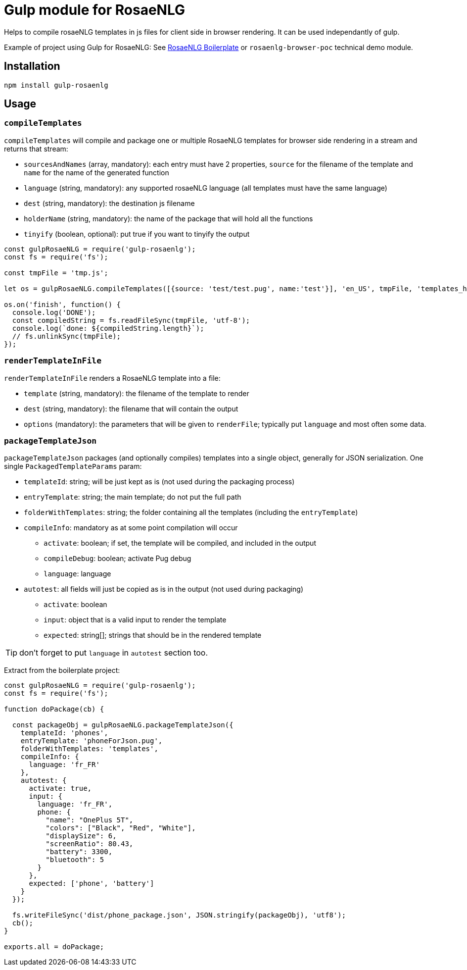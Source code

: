 # Gulp module for RosaeNLG

Helps to compile rosaeNLG templates in js files for client side in browser rendering.
It can be used independantly of gulp. 

Example of project using Gulp for RosaeNLG: See link:https://gitlab.com/rosaenlg-projects/rosaenlg-boilerplate[RosaeNLG Boilerplate] or `rosaenlg-browser-poc` technical demo module. 

== Installation 

[source,bash]
----
npm install gulp-rosaenlg
----

== Usage

=== `compileTemplates`

`compileTemplates` will compile and package one or multiple RosaeNLG templates for browser side rendering in a stream and returns that stream:

* `sourcesAndNames` (array, mandatory): each entry must have 2 properties, `source` for the filename of the template and `name` for the name of the generated function
* `language` (string, mandatory): any supported rosaeNLG language (all templates must have the same language)
* `dest` (string, mandatory): the destination js filename
* `holderName` (string, mandatory): the name of the package that will hold all the functions
* `tinyify` (boolean, optional): put true if you want to tinyify the output

[source,javascript]
----
const gulpRosaeNLG = require('gulp-rosaenlg');
const fs = require('fs');

const tmpFile = 'tmp.js';

let os = gulpRosaeNLG.compileTemplates([{source: 'test/test.pug', name:'test'}], 'en_US', tmpFile, 'templates_holder');

os.on('finish', function() {
  console.log('DONE');
  const compiledString = fs.readFileSync(tmpFile, 'utf-8');
  console.log(`done: ${compiledString.length}`);
  // fs.unlinkSync(tmpFile);  
});
----


=== `renderTemplateInFile`

`renderTemplateInFile` renders a RosaeNLG template into a file:

* `template` (string, mandatory): the filename of the template to render
* `dest` (string, mandatory): the filename that will contain the output
* `options` (mandatory): the parameters that will be given to `renderFile`; typically put `language` and most often some data.


=== `packageTemplateJson`

`packageTemplateJson` packages (and optionally compiles) templates into a single object, generally for JSON serialization. One single `PackagedTemplateParams` param:

* `templateId`: string; will be just kept as is (not used during the packaging process)
* `entryTemplate`: string; the main template; do not put the full path
* `folderWithTemplates`: string; the folder containing all the templates (including the `entryTemplate`)
* `compileInfo`: mandatory as at some point compilation will occur
** `activate`: boolean; if set, the template will be compiled, and included in the output
** `compileDebug`: boolean; activate Pug debug
** `language`: language
* `autotest`: all fields will just be copied as is in the output (not used during packaging)
** `activate`: boolean
** `input`: object that is a valid input to render the template
** `expected`: string[]; strings that should be in the rendered template

TIP: don't forget to put `language` in `autotest` section too.

Extract from the boilerplate project:
[source,javascript]
----
const gulpRosaeNLG = require('gulp-rosaenlg');
const fs = require('fs');

function doPackage(cb) {

  const packageObj = gulpRosaeNLG.packageTemplateJson({
    templateId: 'phones',
    entryTemplate: 'phoneForJson.pug',
    folderWithTemplates: 'templates',
    compileInfo: {
      language: 'fr_FR'
    },
    autotest: {
      activate: true,
      input: {
        language: 'fr_FR',
        phone: {
          "name": "OnePlus 5T",
          "colors": ["Black", "Red", "White"],
          "displaySize": 6,
          "screenRatio": 80.43,
          "battery": 3300,
          "bluetooth": 5
        }
      },
      expected: ['phone', 'battery']
    }
  });

  fs.writeFileSync('dist/phone_package.json', JSON.stringify(packageObj), 'utf8');
  cb();
}

exports.all = doPackage;
----
